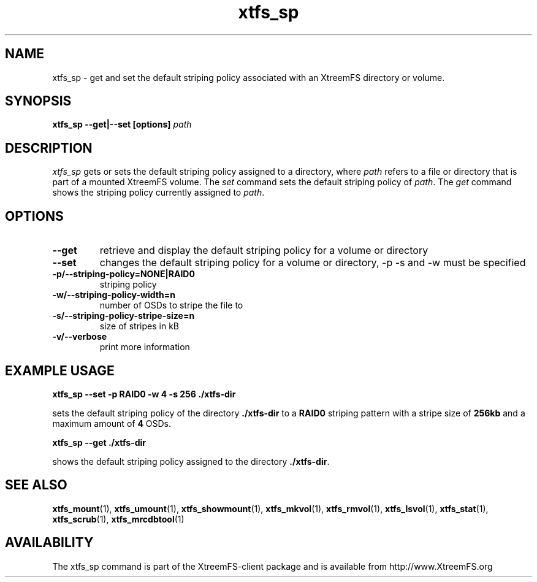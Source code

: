 .TH xtfs_sp 1 "July 2008" "The XtreemFS Distributed File System" "XtreemFS client"
.SH NAME
xtfs_sp \- get and set the default striping policy associated with an XtreemFS directory or volume.
.SH SYNOPSIS
\fBxtfs_sp \--get|--set [options] \fIpath\fP
.br

.SH DESCRIPTION
.I xtfs_sp
gets or sets the default striping policy assigned to a directory, where \fIpath\fP
refers to a file or directory that is part of a mounted XtreemFS volume. The \fIset\fP command sets the default striping policy of \fIpath\fP. The \fIget\fP command shows the striping policy currently assigned to \fIpath\fP.

.SH OPTIONS

.TP
\fB\-\-get
retrieve and display the default striping policy for a volume or directory
.TP
\fB\-\-set
changes the default striping policy for a volume or directory, -p -s and -w must be specified
.TP
\fB\-p/\-\-striping-policy=NONE|RAID0
striping policy
.TP
\fB\-w/\-\-striping-policy-width=n
number of OSDs to stripe the file to
.TP
\fB\-s/\-\-striping-policy-stripe-size=n
size of stripes in kB
.TP
\fB\-v/\-\-verbose
print more information


.SH EXAMPLE USAGE
.B "xtfs_sp --set -p RAID0 -w 4 -s 256 ./xtfs-dir
.PP
sets the default striping policy of the directory \fB./xtfs-dir\fP to a \fBRAID0\fP striping pattern with a stripe size of \fB256kb\fP and a maximum amount of \fB4\fP OSDs.
.PP
.B "xtfs_sp --get ./xtfs-dir
.PP
shows the default striping policy assigned to the directory \fB./xtfs-dir\fP.

.SH "SEE ALSO"
.BR xtfs_mount (1),
.BR xtfs_umount (1),
.BR xtfs_showmount (1),
.BR xtfs_mkvol (1),
.BR xtfs_rmvol (1),
.BR xtfs_lsvol (1),
.BR xtfs_stat (1),
.BR xtfs_scrub (1),
.BR xtfs_mrcdbtool (1)
.BR


.SH AVAILABILITY
The xtfs_sp command is part of the XtreemFS-client package and is available from http://www.XtreemFS.org